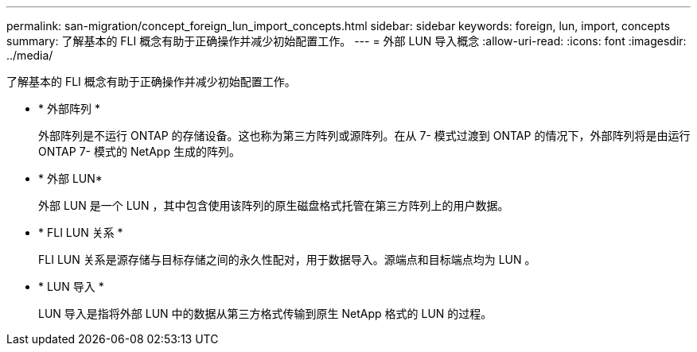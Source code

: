 ---
permalink: san-migration/concept_foreign_lun_import_concepts.html 
sidebar: sidebar 
keywords: foreign, lun, import, concepts 
summary: 了解基本的 FLI 概念有助于正确操作并减少初始配置工作。 
---
= 外部 LUN 导入概念
:allow-uri-read: 
:icons: font
:imagesdir: ../media/


[role="lead"]
了解基本的 FLI 概念有助于正确操作并减少初始配置工作。

* * 外部阵列 *
+
外部阵列是不运行 ONTAP 的存储设备。这也称为第三方阵列或源阵列。在从 7- 模式过渡到 ONTAP 的情况下，外部阵列将是由运行 ONTAP 7- 模式的 NetApp 生成的阵列。

* * 外部 LUN*
+
外部 LUN 是一个 LUN ，其中包含使用该阵列的原生磁盘格式托管在第三方阵列上的用户数据。

* * FLI LUN 关系 *
+
FLI LUN 关系是源存储与目标存储之间的永久性配对，用于数据导入。源端点和目标端点均为 LUN 。

* * LUN 导入 *
+
LUN 导入是指将外部 LUN 中的数据从第三方格式传输到原生 NetApp 格式的 LUN 的过程。


